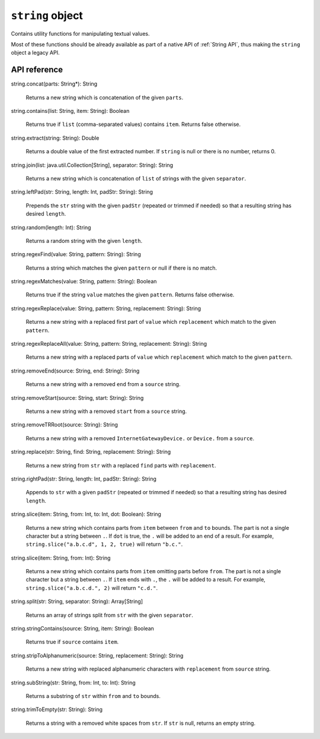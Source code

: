 .. _UG_E_CUA_string_object:

.. role:: sign
.. role:: sym

``string`` object
=================

Contains utility functions for manipulating textual values.

Most of these functions should be already available as part of a native API of :ref:`String API`, thus making the
``string`` object a legacy API.

API reference
-------------

.. This API is from: com.avsystem.ump.util.expr.function.StringUtil

| :sign:`string.`:sym:`concat`:sign:`(parts: String*): String`

  Returns a new string which is concatenation of the given ``parts``.

| :sign:`string.`:sym:`contains`:sign:`(list: String, item: String): Boolean`

  Returns true if ``list`` (comma-separated values) contains ``item``. Returns false otherwise.

| :sign:`string.`:sym:`extract`:sign:`(string: String): Double`

  Returns a double value of the first extracted number. If ``string`` is null or there is no number, returns 0.

| :sign:`string.`:sym:`join`:sign:`(list: java.util.Collection[String], separator: String): String`

  Returns a new string which is concatenation of ``list`` of strings with the given ``separator``.

| :sign:`string.`:sym:`leftPad`:sign:`(str: String, length: Int, padStr: String): String`

  Prepends the ``str`` string with the given ``padStr`` (repeated or trimmed if needed) so that a resulting string has desired ``length``.

| :sign:`string.`:sym:`random`:sign:`(length: Int): String`

  Returns a random string with the given ``length``.

| :sign:`string.`:sym:`regexFind`:sign:`(value: String, pattern: String): String`

  Returns a string which matches the given ``pattern`` or null if there is no match.

| :sign:`string.`:sym:`regexMatches`:sign:`(value: String, pattern: String): Boolean`

  Returns true if the string ``value`` matches the given ``pattern``. Returns false otherwise.

| :sign:`string.`:sym:`regexReplace`:sign:`(value: String, pattern: String, replacement: String): String`

  Returns a new string with a replaced first part of ``value`` which ``replacement`` which match to the given ``pattern``.

| :sign:`string.`:sym:`regexReplaceAll`:sign:`(value: String, pattern: String, replacement: String): String`

  Returns a new string with a replaced parts of ``value`` which ``replacement`` which match to the given ``pattern``.

| :sign:`string.`:sym:`removeEnd`:sign:`(source: String, end: String): String`

  Returns a new string with a removed ``end`` from a ``source`` string.

| :sign:`string.`:sym:`removeStart`:sign:`(source: String, start: String): String`

  Returns a new string with a removed ``start`` from a ``source`` string.

| :sign:`string.`:sym:`removeTRRoot`:sign:`(source: String): String`

  Returns a new string with a removed ``InternetGatewayDevice.`` or ``Device.`` from a ``source``.

| :sign:`string.`:sym:`replace`:sign:`(str: String, find: String, replacement: String): String`

  Returns a new string from ``str`` with a replaced ``find`` parts with ``replacement``.

| :sign:`string.`:sym:`rightPad`:sign:`(str: String, length: Int, padStr: String): String`

  Appends to ``str`` with a given ``padStr`` (repeated or trimmed if needed) so that a resulting string has desired ``length``.

| :sign:`string.`:sym:`slice`:sign:`(item: String, from: Int, to: Int, dot: Boolean): String`

  Returns a new string which contains parts from ``item`` between ``from`` and ``to`` bounds. The part is not a single
  character but a string between ``.``.
  If ``dot`` is true, the ``.`` will be added to an end of a result.
  For example, ``string.slice("a.b.c.d", 1, 2, true)`` will return ``"b.c."``.

| :sign:`string.`:sym:`slice`:sign:`(item: String, from: Int): String`

  Returns a new string which contains parts from ``item`` omitting parts before ``from``. The part is not a single
  character but a string between ``.``.
  If ``item`` ends with ``.``, the ``.`` will be added to a result.
  For example, ``string.slice("a.b.c.d.", 2)`` will return ``"c.d."``.

| :sign:`string.`:sym:`split`:sign:`(str: String, separator: String): Array[String]`

  Returns an array of strings split from ``str`` with the given ``separator``.

| :sign:`string.`:sym:`stringContains`:sign:`(source: String, item: String): Boolean`

  Returns true if ``source`` contains ``item``.

| :sign:`string.`:sym:`stripToAlphanumeric`:sign:`(source: String, replacement: String): String`

  Returns a new string with replaced alphanumeric characters with ``replacement`` from ``source`` string.

| :sign:`string.`:sym:`subString`:sign:`(str: String, from: Int, to: Int): String`

  Returns a substring of ``str`` within ``from`` and ``to`` bounds.

| :sign:`string.`:sym:`trimToEmpty`:sign:`(str: String): String`

  Returns a string with a removed white spaces from ``str``. If ``str`` is null, returns an empty string.
